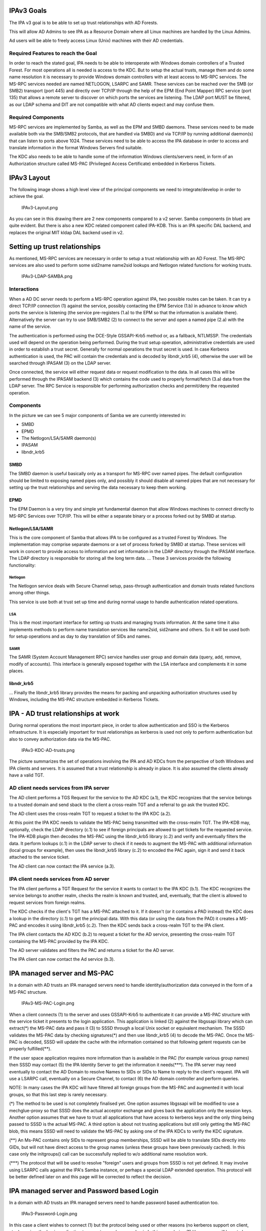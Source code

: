 .. _ipav3_goals:

IPAv3 Goals
===========

The IPA v3 goal is to be able to set up trust relationships with AD
Forests.

This will allow AD Admins to see IPA as a Resource Domain where all
Linux machines are handled by the Linux Admins.

Ad users will be able to freely access Linux (Unix) machines with their
AD credentials.

.. _required_features_to_reach_the_goal:

Required Features to reach the Goal
-----------------------------------

In order to reach the stated goal, IPA needs to be able to interoperate
with Windows domain controllers of a Trusted Forest. For most operations
all is needed is access to the KDC. But to setup the actual trusts,
manage them and do some name resolution it is necessary to provide
Windows domain controllers with at least access to MS-RPC services. The
MS-RPC services needed are named NETLOGON, LSARPC and SAMR. These
services can be reached over the SMB (or SMB2) transport (port 445) and
directly over TCP/IP through the help of the EPM (End Point Mapper) RPC
service (port 135) that allows a remote server to discover on which
ports the services are listening. The LDAP port MUST be filtered, as our
LDAP schema and DIT are not compatible with what AD clients expect and
may confuse them.

.. _required_components:

Required Components
-------------------

MS-RPC services are implemented by Samba, as well as the EPM and SMBD
daemons. These services need to be made available both via the SMB/SMB2
protocols, that are handled via SMBD) and via TCP/IP by running
additional daemon(s) that can listen to ports above 1024. These services
need to be able to access the IPA database in order to access and
translate information in the format Windows Servers find suitable.

The KDC also needs to be able to handle some of the information Windows
clients/servers need, in form of an Authorization structure called
MS-PAC (Privileged Access Certificate) embedded in Kerberos Tickets.

.. _ipav3_layout:

IPAv3 Layout
============

The following image shows a high level view of the principal components
we need to integrate/develop in order to achieve the goal.

.. figure:: IPAv3-Layout.png
   :alt: IPAv3-Layout.png

   IPAv3-Layout.png

As you can see in this drawing there are 2 new components compared to a
v2 server. Samba components (in blue) are quite evident. But there is
also a new KDC related component called IPA-KDB. This is an IPA specific
DAL backend, and replaces the original MIT kldap DAL backend used in v2.

.. _setting_up_trust_relationships:

Setting up trust relationships
==============================

As mentioned, MS-RPC services are necessary in order to setup a trust
relationship with an AD Forest. The MS-RPC services are also used to
perform some sid2name name2sid lookups and Netlogon related functions
for working trusts.

.. figure:: IPAv3-LDAP-SAMBA.png
   :alt: IPAv3-LDAP-SAMBA.png

   IPAv3-LDAP-SAMBA.png

Interactions
------------

When a AD DC server needs to perform a MS-RPC operation against IPA, two
possible routes can be taken. It can try a direct TCP/IP connection (1)
against the service, possibly contacting the EPM Service (1.b) in
advance to know which ports the service is listening (the service
pre-registers (1.a) to the EPM so that the information is available
there). Alternatively the server can try to use SMB/SMB2 (2) to connect
to the server and open a named pipe (2.a) with the name of the service.

The authentication is performed using the DCE-Style GSSAPI-Krb5 method
or, as a fallback, NTLMSSP. The credentials used will depend on the
operation being performed. During the trust setup operation,
administrative credentials are used in order to establish a trust
secret. Generally for normal operations the trust secret is used. In
case Kerberos authentication is used, the PAC will contain the
credentials and is decoded by libndr_krb5 (4), otherwise the user will
be searched through IPASAM (3) on the LDAP server.

Once connected, the service will either request data or request
modification to the data. In all cases this will be performed through
the IPASAM backend (3) which contains the code used to properly
format/fetch (3.a) data from the LDAP server. The RPC Service is
responsible for performing authorization checks and permit/deny the
requested operation.

Components
----------

In the picture we can see 5 major components of Samba we are currently
interested in:

-  SMBD
-  EPMD
-  The Netlogon/LSA/SAMR daemon(s)
-  IPASAM
-  libndr_krb5

SMBD
~~~~

The SMBD daemon is useful basically only as a transport for MS-RPC over
named pipes. The default configuration should be limited to exposing
named pipes only, and possibly it should disable all named pipes that
are not necessary for setting up the trust relationships and serving the
data necessary to keep them working.

EPMD
~~~~

The EPM Daemon is a very tiny and simple yet fundamental daemon that
allow Windows machines to connect directly to MS-RPC Services over
TCP/IP. This will be either a separate binary or a process forked out by
SMBD at startup.

Netlogon/LSA/SAMR
~~~~~~~~~~~~~~~~~

This is the core component of Samba that allows IPA to be configured as
a trusted Forest by Windows. The implementation may comprise separate
daemons or a set of process forked by SMBD at startup. These services
will work in concert to provide access to information and set
information in the LDAP directory through the IPASAM interface. The LDAP
directory is responsible for storing all the long term data. ... These 3
services provide the following functionality:

Netlogon
^^^^^^^^

The Netlogon service deals with Secure Channel setup, pass-through
authentication and domain trusts related functions among other things.

This service is use both at trust set up time and during normal usage to
handle authentication related operations.

LSA
^^^

This is the most important interface for setting up trusts and managing
trusts information. At the same time it also implements methods to
perform name translation services like name2sid, sid2name and others. So
it will be used both for setup operations and as day to day translation
of SIDs and names.

SAMR
^^^^

The SAMR (System Account Management RPC) service handles user group and
domain data (query, add, remove, modify of accounts). This interface is
generally exposed together with the LSA interface and complements it in
some places.

libndr_krb5
~~~~~~~~~~~

... Finally the libndr_krb5 library provides the means for packing and
unpacking authorization structures used by Windows, including the MS-PAC
structure embedded in Kerberos Tickets.

.. _ipa___ad_trust_relationships_at_work:

IPA - AD trust relationships at work
====================================

During normal operations the most important piece, in order to allow
authentication and SSO is the Kerberos infrastructure. It is especially
important for trust relationships as kerberos is used not only to
perform authentication but also to convey authorization data via the
MS-PAC.

.. figure:: IPAv3-KDC-AD-trusts.png
   :alt: IPAv3-KDC-AD-trusts.png

   IPAv3-KDC-AD-trusts.png

The picture summarizes the set of operations involving the IPA and AD
KDCs from the perspective of both Windows and IPA clients and servers.
It is assumed that a trust relationship is already in place. It is also
assumed the clients already have a valid TGT.

.. _ad_client_needs_services_from_ipa_server:

AD client needs services from IPA server
----------------------------------------

The AD client performs a TGS Request for the service to the AD KDC
(a.1), the KDC recognizes that the service belongs to a trusted domain
and send sback to the client a cross-realm TGT and a referral to go ask
the trusted KDC.

The AD client uses the cross-realm TGT to request a ticket to the IPA
KDC (a.2).

At this point the IPA KDC needs to validate the MS-PAC being transmitted
with the cross-realm TGT. The IPA-KDB may, optionally, check the LDAP
directory (c.1) to see if foreign principals are allowed to get tickets
for the requested service. The IPA-KDB plugin then decodes the MS-PAC
using the libndr_krb5 library (c.2) and verify and eventually filters
the data. It perform lookups (c.1) in the LDAP server to check if it
needs to augment the MS-PAC with additional information (local groups
for example), then uses the libndr_krb5 library (c.2) to encoded the PAC
again, sign it and send it back attached to the service ticket.

The AD client can now contact the IPA service (a.3).

.. _ipa_client_needs_services_from_ad_server:

IPA client needs services from AD server
----------------------------------------

The IPA client performs a TGT Request for the service it wants to
contact to the IPA KDC (b.1). The KDC recognizes the service belongs to
another realm, checks the realm is known and trusted, and, eventually,
that the client is allowed to request services from foreign realms.

The KDC checks if the client's TGT has a MS-PAC attached to it. If it
doesn't (or it contains a PAD instead) the KDC does a lookup in the
directory (c.1) to get the principal data. With this data (or using the
data from the PAD) it creates a MS-PAC and encodes it using libndr_krb5
(c.2). Then the KDC sends back a cross-realm TGT to the IPA client.

The IPA client contacts the AD KDC (b.2) to request a ticket for the AD
service, presenting the cross-realm TGT containing the MS-PAC provided
by the IPA KDC.

The AD server validates and filters the PAC and returns a ticket for the
AD server.

The IPA client can now contact the Ad service (b.3).

.. _ipa_managed_server_and_ms_pac:

IPA managed server and MS-PAC
=============================

In a domain with AD trusts an IPA managed servers need to handle
identity/authorization data conveyed in the form of a MS-PAC structure.

.. figure:: IPAv3-MS-PAC-Login.png
   :alt: IPAv3-MS-PAC-Login.png

   IPAv3-MS-PAC-Login.png

When a client connects (1) to the server and uses GSSAPI-Krb5 to
authenticate it can provide a MS-PAC structure with the service ticket
it presents to the login application. This application is linked (2)
against the libgssapi library which can extract(*) the MS-PAC data and
pass it (3) to SSSD through a local Unix socket or equivalent mechanism.
The SSSD validates the MS-PAC data by checking signatures(*) and then
use libndr_krb5 (4) to decode the MS-PAC. Once the MS-PAC is decoded,
SSSD will update the cache with the information contained so that
following getent requests can be properly fulfilled(**).

If the user space application requires more information than is
available in the PAC (for example various group names) then SSSD may
contact (5) the IPA Identity Server to get the information it
needs(***). The IPA server may need eventually to contact the AD Domain
to resolve Names to SIDs or SIDs to Name to reply to the client's
request. IPA will use a LSARPC call, eventually on a Secure Channel, to
contact (6) the AD domain controller and perform queries.

NOTE: In many cases the IPA KDC will have filtered all foreign groups
from the MS-PAC and augmented it with local groups, so that this last
step is rarely necessary.

(*) The method to be used is not completely finalised yet. One option
assumes libgssapi will be modified to use a mechglue-proxy so that SSSD
does the actual acceptor exchange and gives back the application only
the session keys. Another option assumes that we have to trust all
applications that have access to kerberos keys and the only thing being
passed to SSSD is the actual MS-PAC. A third option is about not
trusting applications but still only getting the MS-PAC blob, this means
SSSD will need to validate the MS-PAC by asking one of the IPA KDCs to
verify the KDC signature.

(**) An Ms-PAC contains only SIDs to represent group memberships, SSSD
will be able to translate SIDs directly into GIDs, but will not have
direct access to the group names (unless these groups have been
previously cached). In this case only the initgroups() call can be
successfully replied to w/o additional name resolution work.

(***) The protocol that will be used to resolve "foreign" users and
groups from SSSD is not yet defined. It may involve using LSARPC calls
against the IPA's Samba instance, or perhaps a special LDAP extended
operation. This protocol will be better defined later on and this page
will be corrected to reflect the decision.

.. _ipa_managed_server_and_password_based_login:

IPA managed server and Password based Login
===========================================

In a domain with AD trusts an IPA managed servers need to handle
password based authentication too.

.. figure:: IPAv3-Password-Login.png
   :alt: IPAv3-Password-Login.png

   IPAv3-Password-Login.png

In this case a client wishes to connect (1) but the protocol being used
or other reasons (no kerberos support on client, etc..) requires the
Login application to accept a user/password pair. In this case during
(1) User names will have to be fully qualified. If the AD domain name is
ad.example.com with a short name of AD, Ideally we will accept at least
the 2 following forms for a username:

-  AD\username
-  username@ad.example.com

These 2 forms allow SSSD to understand that we are trying to log into
the system as a user from a specific domain (as opposed to the default
which is IPA's). SSSD will query IPA (3) or used cached knowledge to
check if this domain is known and trusted and to get back indication on
how to reach the other domain KDC. Then SSSD proceeds (4) to contact the
AD KDC to ask for a TGT for the user using the user's password as the
shared secret.

AD will reply back with a TGT containing the MS-PAC. At this point SSSD
will perform validation by first asking the AD server (5) for a
cross-realm TGT for the IPA domain and then using this TGT to get a
host/ ticket (6) against itself. At this point he IPA KDC will perform
the usual filtering and signing of the MS-PAC (*) and attach it to the
service ticket for the host.

Once the service ticket is obtained SSSD can validate that the user's
TGT is correct, and can check the signatures on the MS-PAC sent back by
the IPA KDC, and can decode (7) it. The resulting structure is used to
populate SSSD caches and authentication and operations proceed in the
same way as in the previous scenario.

(*) In a not too distant future, the IPA KDC may even decide to
translate the MS-PAC into a PAD (Principal Authorization Data) which is
similar but contains information in a way that is more complete for
Posix machines. We are currently working on a draft proposal within IETF
to have the PAD standardized so that we can soon start to use it in IPA.

.. _finding_a_name_for_a_sid:

Finding a name for a SID
========================

For groups memberships the PAC only contains SIDs and no groups names.
In order to use group name for access control or other kind of
permission checking the SIDs have to be resolved to groups names. This
can either be a name of a group of the IPA domain which has a mapping to
a SID or the name of a group in the AD domain.

.. figure:: IPAv3-Sid-2-Name.png
   :alt: IPAv3-Sid-2-Name.png

   IPAv3-Sid-2-Name.png

Once the Kerberos ticket is received, e.g. via a GSSAPI login (1), the
PAC is extracted (2) and send to SSSD (3). SSSD splits the PAC into its
components (4). If SSSD cannot find the name of a group related to a SID
in its local cache it uses an LDAP extended operation (5) to ask the IPA
server to return the names of group objects given by a list of SIDs.

For every SID in the list the IPA server will first check if a mapping
to a local group is available (6) or if the SID can be found in a cache
(7). If there are still unresolved SIDs the IPA server will open a RPC
connection to a domain controller of the AD domain with the help of the
trust credentials and sends a request to resolve the SIDs to names (8).
This RPC call is preferably done directly from the extended operation
plugin of the directory server. But if it is easier an external program
like rpcclient or winbind can be used for a first step. The returned
names are stored together with the corresponding SID in the cache and
returned to the client.

